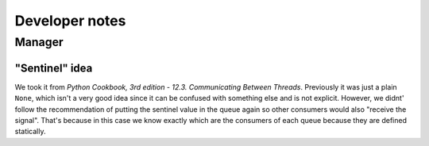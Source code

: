Developer notes
===============


Manager
-------


"Sentinel" idea
^^^^^^^^^^^^^^^

We took it from *Python Cookbook, 3rd edition - 12.3. Communicating Between Threads*.
Previously it was just a plain ``None``, which isn't a very good idea since it
can be confused with something else and is not explicit.
However, we didnt' follow the recommendation of putting the sentinel value
in the queue again so other consumers would also "receive the signal".
That's because in this case we know exactly which are the consumers of each queue
because they are defined statically.
